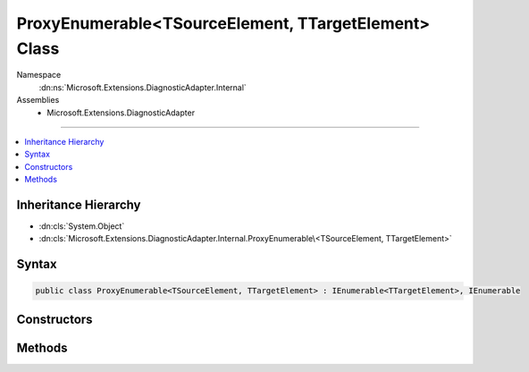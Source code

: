 

ProxyEnumerable<TSourceElement, TTargetElement> Class
=====================================================





Namespace
    :dn:ns:`Microsoft.Extensions.DiagnosticAdapter.Internal`
Assemblies
    * Microsoft.Extensions.DiagnosticAdapter

----

.. contents::
   :local:



Inheritance Hierarchy
---------------------


* :dn:cls:`System.Object`
* :dn:cls:`Microsoft.Extensions.DiagnosticAdapter.Internal.ProxyEnumerable\<TSourceElement, TTargetElement>`








Syntax
------

.. code-block:: csharp

    public class ProxyEnumerable<TSourceElement, TTargetElement> : IEnumerable<TTargetElement>, IEnumerable








.. dn:class:: Microsoft.Extensions.DiagnosticAdapter.Internal.ProxyEnumerable`2
    :hidden:

.. dn:class:: Microsoft.Extensions.DiagnosticAdapter.Internal.ProxyEnumerable<TSourceElement, TTargetElement>

Constructors
------------

.. dn:class:: Microsoft.Extensions.DiagnosticAdapter.Internal.ProxyEnumerable<TSourceElement, TTargetElement>
    :noindex:
    :hidden:

    
    .. dn:constructor:: Microsoft.Extensions.DiagnosticAdapter.Internal.ProxyEnumerable<TSourceElement, TTargetElement>.ProxyEnumerable(System.Collections.Generic.IEnumerable<TSourceElement>, System.Type)
    
        
    
        
        :type source: System.Collections.Generic.IEnumerable<System.Collections.Generic.IEnumerable`1>{TSourceElement}
    
        
        :type proxyType: System.Type
    
        
        .. code-block:: csharp
    
            public ProxyEnumerable(IEnumerable<TSourceElement> source, Type proxyType)
    

Methods
-------

.. dn:class:: Microsoft.Extensions.DiagnosticAdapter.Internal.ProxyEnumerable<TSourceElement, TTargetElement>
    :noindex:
    :hidden:

    
    .. dn:method:: Microsoft.Extensions.DiagnosticAdapter.Internal.ProxyEnumerable<TSourceElement, TTargetElement>.GetEnumerator()
    
        
        :rtype: System.Collections.Generic.IEnumerator<System.Collections.Generic.IEnumerator`1>{TTargetElement}
    
        
        .. code-block:: csharp
    
            public IEnumerator<TTargetElement> GetEnumerator()
    
    .. dn:method:: Microsoft.Extensions.DiagnosticAdapter.Internal.ProxyEnumerable<TSourceElement, TTargetElement>.System.Collections.IEnumerable.GetEnumerator()
    
        
        :rtype: System.Collections.IEnumerator
    
        
        .. code-block:: csharp
    
            IEnumerator IEnumerable.GetEnumerator()
    

